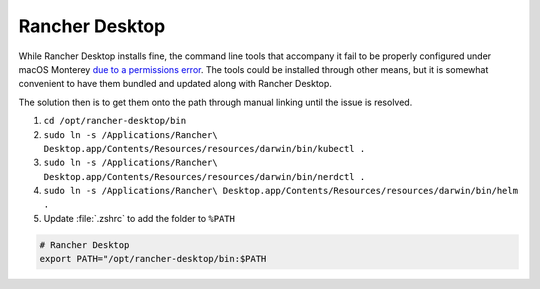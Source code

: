 Rancher Desktop
===============

While Rancher Desktop installs fine, the command line tools that accompany it fail to
be properly configured under macOS Monterey `due to a permissions error <https://github.com/rancher-sandbox/rancher-desktop/issues/1155>`_.
The tools could be installed through other means, but it is somewhat convenient to have them
bundled and updated along with Rancher Desktop.

The solution then is to get them onto the path through manual linking until the issue is resolved.

1. ``cd /opt/rancher-desktop/bin``
2. ``sudo ln -s /Applications/Rancher\ Desktop.app/Contents/Resources/resources/darwin/bin/kubectl .``
3. ``sudo ln -s /Applications/Rancher\ Desktop.app/Contents/Resources/resources/darwin/bin/nerdctl .``
4. ``sudo ln -s /Applications/Rancher\ Desktop.app/Contents/Resources/resources/darwin/bin/helm .``
5. Update :file:`.zshrc` to add the folder to ``%PATH``

.. code-block::

    # Rancher Desktop
    export PATH="/opt/rancher-desktop/bin:$PATH
